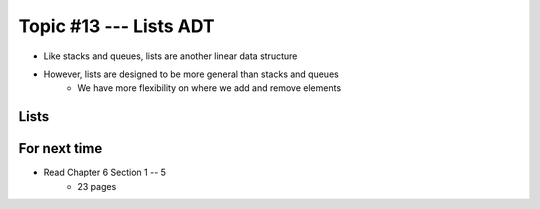 ***********************
Topic #13 --- Lists ADT
***********************

* Like stacks and queues, lists are another linear data structure
* However, lists are designed to be more general than stacks and queues
    * We have more flexibility on where we add and remove elements

Lists
=====




For next time
=============

* Read Chapter 6 Section 1 -- 5
    * 23 pages
